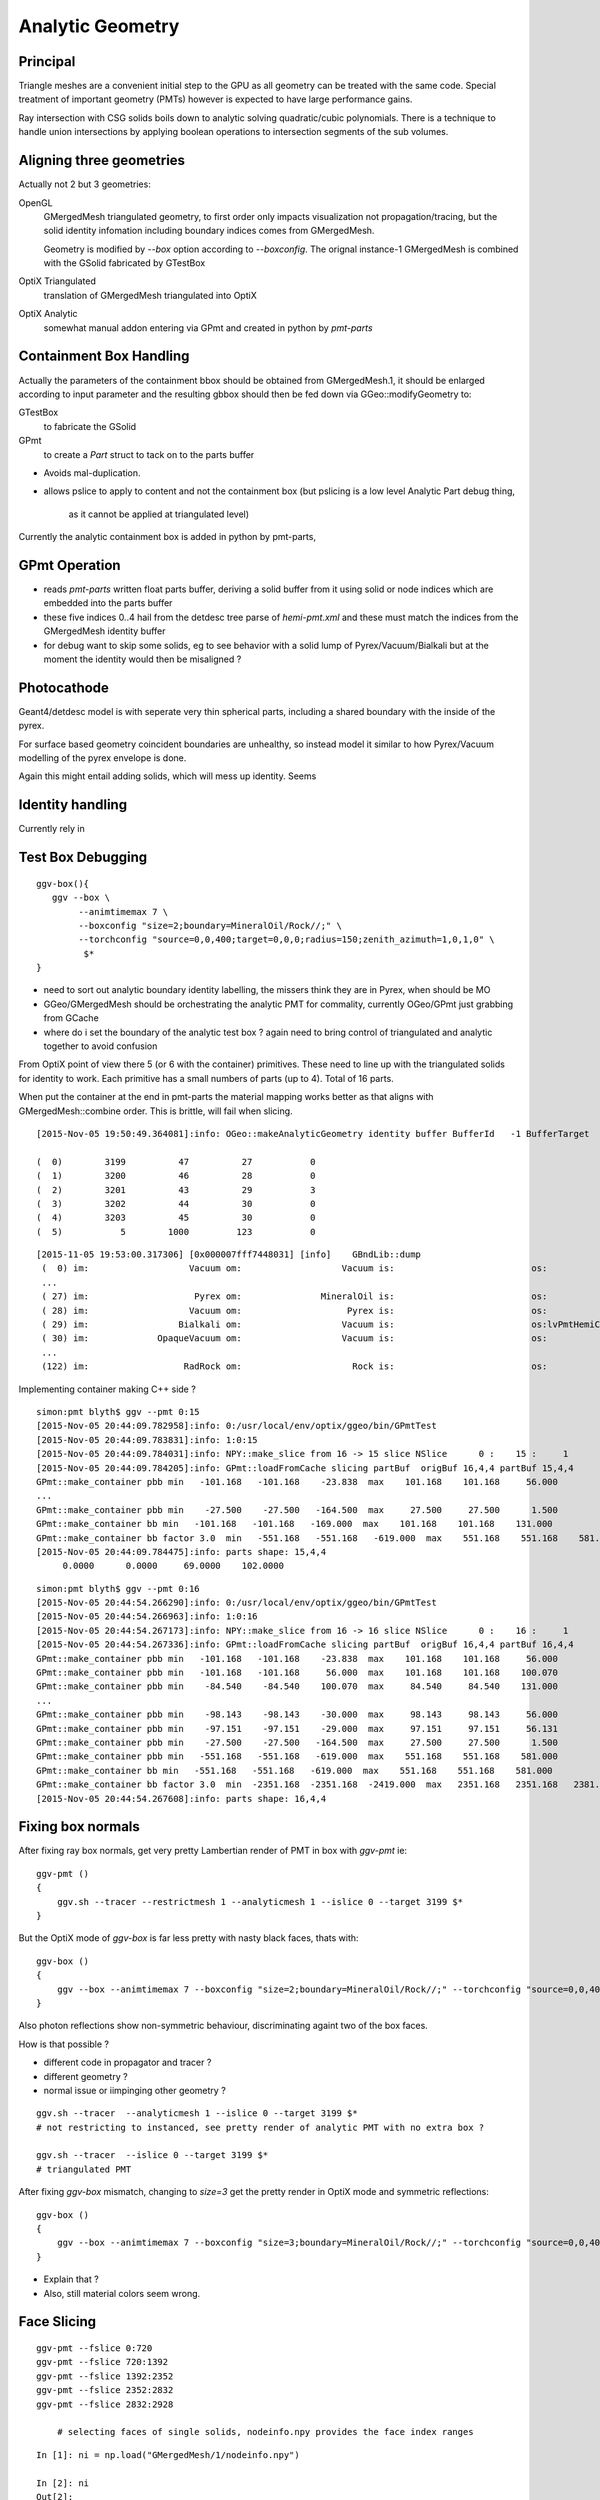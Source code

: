Analytic Geometry
===================


Principal
----------

Triangle meshes are a convenient initial step to the GPU 
as all geometry can be treated with the same code.
Special treatment of important geometry (PMTs) however
is expected to have large performance gains.

Ray intersection with CSG solids boils down to 
analytic solving quadratic/cubic polynomials. There is 
a technique to handle union intersections by applying boolean operations
to intersection segments of the sub volumes. 



Aligning three geometries
-----------------------------

Actually not 2 but 3 geometries:

OpenGL 
      GMergedMesh triangulated geometry, to first order only impacts visualization not propagation/tracing,
      but the solid identity infomation including boundary indices comes from GMergedMesh.

      Geometry is modified by *--box*  option according to *--boxconfig*. The orignal instance-1 
      GMergedMesh is combined with the GSolid fabricated by GTestBox 


OptiX Triangulated 
      translation of GMergedMesh triangulated into OptiX

OptiX Analytic 
      somewhat manual addon entering via GPmt and created in python by *pmt-parts*


Containment Box Handling
--------------------------

Actually the parameters of the containment bbox should be obtained from GMergedMesh.1, 
it should be enlarged according to input parameter and the resulting gbbox 
should then be fed down via GGeo::modifyGeometry to: 

GTestBox
     to fabricate the GSolid 

GPmt
     to create a *Part* struct to tack on to the parts buffer  


* Avoids mal-duplication.
* allows pslice to apply to content and not the containment box
  (but pslicing is a low level Analytic Part debug thing, 
   as it cannot be applied at triangulated level)

Currently the analytic containment box is added in python by pmt-parts, 


GPmt Operation
---------------

* reads *pmt-parts* written float parts buffer, deriving a solid buffer from it 
  using solid or node indices which are embedded into the parts buffer

* these five indices 0..4 hail from the detdesc tree parse of *hemi-pmt.xml* 
  and these must match the indices from the GMergedMesh identity buffer 

* for debug want to skip some solids, eg to see behavior with a solid lump of Pyrex/Vacuum/Bialkali
  but at the moment the identity would then be misaligned ?


Photocathode
-------------

Geant4/detdesc model is with seperate very thin spherical parts, including 
a shared boundary with the inside of the pyrex.

For surface based geometry coincident boundaries are unhealthy, so instead model it 
similar to how Pyrex/Vacuum modelling of the pyrex envelope is done.

Again this might entail adding solids, which will mess up identity.  Seems 


Identity handling
------------------

Currently rely in 



Test Box Debugging
--------------------

::

    ggv-box(){
       ggv --box \
            --animtimemax 7 \
            --boxconfig "size=2;boundary=MineralOil/Rock//;" \
            --torchconfig "source=0,0,400;target=0,0,0;radius=150;zenith_azimuth=1,0,1,0" \
             $*   
    }

* need to sort out analytic boundary identity labelling, the missers
  think they are in Pyrex, when should be MO
* GGeo/GMergedMesh should be orchestrating the analytic PMT for commality, 
  currently OGeo/GPmt just grabbing from GCache

* where do i set the boundary of the analytic test box ?
  again need to bring control of triangulated and analytic together 
  to avoid confusion

From OptiX point of view there 5 (or 6 with the container) primitives.
These need to line up with the triangulated solids for identity to work.
Each primitive has a small numbers of parts (up to 4).
Total of 16 parts.

When put the container at the end in pmt-parts the material mapping 
works better as that aligns with GMergedMesh::combine order.
This is brittle, will fail when slicing.

::

    [2015-Nov-05 19:50:49.364081]:info: OGeo::makeAnalyticGeometry identity buffer BufferId   -1 BufferTarget    0 NumBytes      96 ItemSize      16 NumElements       4 NumItems       6 NumElementsTotal      24

    (  0)        3199          47          27           0 
    (  1)        3200          46          28           0 
    (  2)        3201          43          29           3 
    (  3)        3202          44          30           0 
    (  4)        3203          45          30           0 
    (  5)           5        1000         123           0 



::

    [2015-11-05 19:53:00.317306] [0x000007fff7448031] [info]    GBndLib::dump
     (  0) im:                   Vacuum om:                   Vacuum is:                          os:                         
     ...
     ( 27) im:                    Pyrex om:               MineralOil is:                          os:                         
     ( 28) im:                   Vacuum om:                    Pyrex is:                          os:                         
     ( 29) im:                 Bialkali om:                   Vacuum is:                          os:lvPmtHemiCathodeSensorSurface
     ( 30) im:             OpaqueVacuum om:                   Vacuum is:                          os:                         
     ...
     (122) im:                  RadRock om:                     Rock is:                          os:                         




Implementing container making C++ side ? 

::

    simon:pmt blyth$ ggv --pmt 0:15
    [2015-Nov-05 20:44:09.782958]:info: 0:/usr/local/env/optix/ggeo/bin/GPmtTest
    [2015-Nov-05 20:44:09.783831]:info: 1:0:15
    [2015-Nov-05 20:44:09.784031]:info: NPY::make_slice from 16 -> 15 slice NSlice      0 :    15 :     1 
    [2015-Nov-05 20:44:09.784205]:info: GPmt::loadFromCache slicing partBuf  origBuf 16,4,4 partBuf 15,4,4
    GPmt::make_container pbb min   -101.168   -101.168    -23.838  max    101.168    101.168     56.000 
    ...
    GPmt::make_container pbb min    -27.500    -27.500   -164.500  max     27.500     27.500      1.500 
    GPmt::make_container bb min   -101.168   -101.168   -169.000  max    101.168    101.168    131.000 
    GPmt::make_container bb factor 3.0  min   -551.168   -551.168   -619.000  max    551.168    551.168    581.000 
    [2015-Nov-05 20:44:09.784475]:info: parts shape: 15,4,4
         0.0000      0.0000     69.0000    102.0000 

::

    simon:pmt blyth$ ggv --pmt 0:16
    [2015-Nov-05 20:44:54.266290]:info: 0:/usr/local/env/optix/ggeo/bin/GPmtTest
    [2015-Nov-05 20:44:54.266963]:info: 1:0:16
    [2015-Nov-05 20:44:54.267173]:info: NPY::make_slice from 16 -> 16 slice NSlice      0 :    16 :     1 
    [2015-Nov-05 20:44:54.267336]:info: GPmt::loadFromCache slicing partBuf  origBuf 16,4,4 partBuf 16,4,4
    GPmt::make_container pbb min   -101.168   -101.168    -23.838  max    101.168    101.168     56.000 
    GPmt::make_container pbb min   -101.168   -101.168     56.000  max    101.168    101.168    100.070 
    GPmt::make_container pbb min    -84.540    -84.540    100.070  max     84.540     84.540    131.000 
    ...
    GPmt::make_container pbb min    -98.143    -98.143    -30.000  max     98.143     98.143     56.000 
    GPmt::make_container pbb min    -97.151    -97.151    -29.000  max     97.151     97.151     56.131 
    GPmt::make_container pbb min    -27.500    -27.500   -164.500  max     27.500     27.500      1.500 
    GPmt::make_container pbb min   -551.168   -551.168   -619.000  max    551.168    551.168    581.000 
    GPmt::make_container bb min   -551.168   -551.168   -619.000  max    551.168    551.168    581.000 
    GPmt::make_container bb factor 3.0  min  -2351.168  -2351.168  -2419.000  max   2351.168   2351.168   2381.000 
    [2015-Nov-05 20:44:54.267608]:info: parts shape: 16,4,4


Fixing box normals
-------------------

After fixing ray box normals, get very pretty Lambertian render of PMT in box with *ggv-pmt* ie::

    ggv-pmt () 
    { 
        ggv.sh --tracer --restrictmesh 1 --analyticmesh 1 --islice 0 --target 3199 $*
    }

But the OptiX mode of *ggv-box* is far less pretty with nasty black faces, thats with::

    ggv-box () 
    { 
        ggv --box --animtimemax 7 --boxconfig "size=2;boundary=MineralOil/Rock//;" --torchconfig "source=0,0,400;target=0,0,0;radius=102;zenith_azimuth=1,0,1,0" $*
    }

Also photon reflections show non-symmetric behaviour, discriminating againt two of the box faces.

How is that possible ? 

* different code in propagator and tracer ? 
* different geometry ? 
* normal issue or iimpinging other geometry ?
 

::

    ggv.sh --tracer  --analyticmesh 1 --islice 0 --target 3199 $*
    # not restricting to instanced, see pretty render of analytic PMT with no extra box ?  

    ggv.sh --tracer  --islice 0 --target 3199 $*
    # triangulated PMT 


After fixing *ggv-box* mismatch, changing to *size=3* get the pretty render in OptiX mode and symmetric reflections::

    ggv-box () 
    { 
        ggv --box --animtimemax 7 --boxconfig "size=3;boundary=MineralOil/Rock//;" --torchconfig "source=0,0,400;target=0,0,0;radius=102;zenith_azimuth=1,0,1,0" $*
    }


* Explain that ?

* Also, still material colors seem wrong.



Face Slicing
-------------

::

   ggv-pmt --fslice 0:720
   ggv-pmt --fslice 720:1392
   ggv-pmt --fslice 1392:2352
   ggv-pmt --fslice 2352:2832
   ggv-pmt --fslice 2832:2928

       # selecting faces of single solids, nodeinfo.npy provides the face index ranges 

::

    In [1]: ni = np.load("GMergedMesh/1/nodeinfo.npy")

    In [2]: ni
    Out[2]: 
    array([[ 720,  362, 3199, 3155],
           [ 672,  338, 3200, 3199],
           [ 960,  482, 3201, 3200],
           [ 480,  242, 3202, 3200],
           [  96,   50, 3203, 3200]], dtype=uint32)

    In [3]: np.cumsum(ni[:,0])
    Out[3]: array([ 720, 1392, 2352, 2832, 2928], dtype=uint64)


Photocathode
-------------

::

    pmt-parts   # move to writing full partition file, and pslicing as needed

    ggv-pmt --fslice 1392:2352 --pslice 8:10

    ggv-pmt --fslice 1392:2352 --pslice 8:12   # after add inner spheres


First and Second Solids, Pyrex and contained vacuum
-------------------------------------------------------

OptiX render is as would expect, with pyrex and vacuum very thinly separated, 
to make the inner volume visible adjust near to control the ray trace epsilon

OpenGL render not as would expect, much fatter to the back. 
As if pushed out by the dynode ?

::

   pmt-parts 0:8 
   ggv-pmt --fslice 0:1392



Tubs Issue FIXED, was caused by cylinder poking outside its bbox
-------------------------------------------------------------------

* enable ENDCAP_P only in pmt-/dd.py and regen with::

  pmt-parts 3:4

* setup coloring in cu/pinhole_camera.cu::

   100   // BGRA
   101   uchar4 color = prd.flag == HP_PCAP_I ? RED :  make_color( prd.result );


* get expected behavior for outer and inner HP_PCAP_O and HP_PCAP_I

* PCAP endcap is to the right(in default initial ggv-pmt viewpoint) 

* doing the same for QCAP see view dependent shape mis-behaviour, but disabling the 
  partition_union resetting of bbox avoids it

* the problem was the bbox was clipped in at the 3spehere interseciton plane 
  but ZSize was not changed

* from point of view of cylinder rendering the relevant PQ vector is not (0,0,sizeZ)
  but rather (0,0,clipped_sizeZ)

::

    194 static __device__
    195 void intersect_ztubs(quad& q0, quad& q1, quad& q2, quad& q3, const uint4& identity )
    196 {
    197 /* 
    198 Position shift below is to match between different cylinder Z origin conventions
    199 
    200 * Ericson calc implemented below has cylinder origin at endcap P  
    201 * detdesc/G4 Tubs has cylinder origin in the center 
    202 
    203 */
    204     float sizeZ = q1.f.x ;
    205     float z0 = q0.f.z - sizeZ/2.f ;
    206     float3 position = make_float3( q0.f.x, q0.f.y, z0 );  // 0,0,-169.
    207     float clipped_sizeZ = q3.f.z - q2.f.z ;
    208 
    209     float radius = q0.f.w ;
    210     int flags = q1.i.w ;  
    211     
    212     bool PCAP = flags & ENDCAP_P ;
    213     bool QCAP = flags & ENDCAP_Q ;
    214     
    215     //rtPrintf("intersect_ztubs position %10.4f %10.4f %10.4f \n", position.x, position.y, position.z );
    216     //rtPrintf("intersect_ztubs flags %d PCAP %d QCAP %d \n", flags, PCAP, QCAP);
    217     
    218     float3 m = ray.origin - position ;
    219     float3 n = ray.direction ; 
    220     float3 d = make_float3(0.f, 0.f, clipped_sizeZ );
    221     
    222     float rr = radius*radius ;
    223     float3 dnorm = normalize(d);
    224     





   


Just Tubs
----------

Some funny straight lines as rotate around::

   pmt-parts 3:4   # just tubs

   ggv-pmt 

Either a bug or maybe optical illusion due to:

* perspective projection 
* no depth/inside/outside queues 

Perhaps Z cut happening in wrong frame ? 

TODO:

* get orthographic projection working for OptiX raygen 
* matplotlib projection plot of points of the mesh 

::




    In [4]: v = np.load("GMergedMesh/1/vertices.npy")

    In [5]: v
    Out[5]: 
    array([[   0.   ,    0.   ,  131.   ],
           [  33.905,    0.   ,  126.536],
           [  32.75 ,    8.775,  126.536],
           ..., 
           [  26.563,   -7.118,    1.5  ],
           [   0.   ,    0.   ,    1.5  ],
           [   0.   ,    0.   , -164.5  ]], dtype=float32)

    In [6]: v.shape
    Out[6]: (1474, 3)

    In [7]: ni[:,1].sum()  ## sum of vertices, it matches as these are fixed meshes with no dupes
    Out[7]: 1474


    In [10]: i = np.load("GMergedMesh/1/indices.npy").reshape(-1,3)

    In [11]: i.shape
    Out[11]: (2928, 3)

    In [15]: np.unique(i[:720]).min()
    Out[15]: 0

    In [16]: np.unique(i[:720]).max()
    Out[16]: 361

    n [12]: ni[:,0].sum()
    Out[12]: 2928

    In [19]: np.unique(i[:720]).size    # hmm no need for doing indices look up into the vertices, its all contiguous
    Out[19]: 362



Just Tracing a single instance
--------------------------------

Using OTracerTest with the below is much faster than with 
full context (including all those propagate buffers) and full geometry::

   pmt-parts 0:4   # 3sphere + tubs


   ggv --tracer --restrictmesh 1 --analyticmesh 1 --islice 0 --target 3199

   ggv-pmt    # abbreviation for above

   ggv-allpmt --stack $((1024 + 512))      # stack can be reduced a bit with just the tracer


   ggv --tracer --restrictmesh 1 --analyticmesh 1 
    
   ggv-allpmt 



Plumbing check
----------------

::

    ggv --restrictmesh 1 --analyticmesh 1 --torchconfig "radius=300;frame=3199;source=0,0,1000;target=0,0,0"


How to OptiX intersect with CSG solid ?
-----------------------------------------
::

    simon:OptiX_380_sdk blyth$ find . -name '*.cu'  -exec grep -l intersect {} \;
    ./ambocc/parallelogram.cu
    ./ambocc/sphere.cu
    ./buffersOfBuffers/parallelogram.cu
    ./buffersOfBuffers/sphere_texcoord.cu
    ./cook/clearcoat.cu
    ./cook/dof_camera.cu
    ./cook/parallelogram.cu
    ./cook/sphere.cu
    ./cook/sphere_texcoord.cu
    ./cuda/triangle_mesh.cu
    ./cuda/triangle_mesh_small.cu
    ./device_exceptions/device_exceptions.cu
    ./displacement/geometry_programs.cu
    ./glass/glass.cu
    ./glass/triangle_mesh_iterative.cu
    ./heightfield/heightfield.cu
    ./hybridShadows/triangle_mesh_fat.cu
    ./isgReflections/parallelogram.cu
    ./isgReflections/triangle_mesh_fat.cu
    ./isgShadows/triangle_mesh_fat.cu
    ./julia/block_floor.cu
    ./julia/julia.cu
    ...

    simon:OptiX_380_sdk blyth$ find . -type f -exec grep -l union {} \;
    ./julia/block_floor.cu
    ./julia/distance_field.h


Julia sample has lots of non-trivial intersection examples


julia/block_floor.cu::

    538 RT_PROGRAM void intersect(int primIdx)
    539 {
    540   object_factory<false>::Object obj;
    541   object_factory<false>::make_object(obj, ray.direction);
    542 
    543   // first check for intersection between the ray and aabb
    544   optix::Ray tmp_ray = ray;
    545   if(intersect_aabb(tmp_ray, obj)) {
    546     float epsilon = 1.25e-3f;
    547     float max_epsilon = 2.5e-2f;
    548 
    549     float3 hit_point;
    550     float t = adaptive_sphere_trace<1000>(tmp_ray, make_distance_to_primitive(obj), hit_point, epsilon, max_epsilon);
    551     if(t < tmp_ray.tmax)
    552     {
    553       if(rtPotentialIntersection(t))

 
julia/distance_field.h::

    216 // The union of two primitives
    217 template<typename Primitive1, typename Primitive2>
    218   class PrimitiveUnion
    219 {
    220   public:
    221     // null constructor creates an undefined DistanceUnion
    222     HD_DECL
    223     PrimitiveUnion(void){}
    224 
    225     HD_DECL
    226     PrimitiveUnion(Primitive1 p1, Primitive2 p2):m_prim1(p1),m_prim2(p2){}
    227 
    228     HD_DECL
    229     float distance(const float3 &x) const
    230     {
    231       return fminf(m_prim1.distance(x), m_prim2.distance(x));
    232     }
    ...
      


shadeTree/parallelogram.cu::

     37 RT_PROGRAM void intersect(int primIdx)
     38 {
     39   float3 n = make_float3( plane );
     40   float dt = dot(ray.direction, n );
     41   float t = (plane.w - dot(n, ray.origin))/dt;
     42   if( t > ray.tmin && t < ray.tmax ) {
     43     float3 p = ray.origin + ray.direction * t;
     44     float3 vi = p - anchor;
     45     float a1 = dot(v1, vi);
     46     if(a1 >= 0 && a1 <= 1){
     47       float a2 = dot(v2, vi);
     48       if(a2 >= 0 && a2 <= 1){
     49         if( rtPotentialIntersection( t ) ) {
     50           geometric_normal = n;
     51           shading_normal = n;
     52           uv = make_float2(a1, a2);
     53           rtReportIntersection( 0 );
     54         }
     55       }
     56     }
     57   }
     58 }


tutorial.cpp::

    238 float4 make_plane( float3 n, float3 p )
    239 {
    240   n = normalize(n);
    241   float d = -dot(n, p);
    242   return make_float4( n, d );
    243 }


tutorial10.cu::

    313 //
    314 // Intersection program for programmable convex hull primitive
    ///
    ///     https://en.wikipedia.org/wiki/Line–plane_intersection
    ///     http://geomalgorithms.com/index.html
    ///
    315 //
    316 rtBuffer<float4> planes;
    317 RT_PROGRAM void chull_intersect(int primIdx)
    318 {
    319   int n = planes.size();
    320   float t0 = -FLT_MAX;
    321   float t1 = FLT_MAX;
    322   float3 t0_normal = make_float3(0);
    323   float3 t1_normal = make_float3(0);
    324   for(int i = 0; i < n && t0 < t1; ++i ) {
    325     float4 plane = planes[i];
    326     float3 n = make_float3(plane);
    327     float  d = plane.w;
    328 
    329     float denom = dot(n, ray.direction);
    330     float t = -(d + dot(n, ray.origin))/denom;
    ///
    ///  Plane eqn, p0 is point in plane, n is normal 
    ///     (p - p0).n = 0
    ///
    ///  Line 
    ///      p = ray.origin + t * ray.direction
    ///
    ///  Intersect
    ///
    ///    (ray.origin + t * ray.direction - p0 ).n = 0 
    ///
    ///     dot(n, ray.origin) + t * dot(n, ray.direction) - dot(p0, n) = 0  
    ///                
    ///                  dot(p0,n) - dot(n, ray.origin)
    ///            t =  --------------------------------           
    ///                     dot(n, ray.direction)
    ///
    ///

    331     if( denom < 0){
    332       // enter
    333       if(t > t0){
    334         t0 = t;
    335         t0_normal = n;
    336       }
    337     } else {
    338       //exit
    339       if(t < t1){
    340         t1 = t;
    341         t1_normal = n;
    342       }
    343     }
    344   }
    345 
    346   if(t0 > t1)
    347     return;
    348 
    349   if(rtPotentialIntersection( t0 )){
    350     shading_normal = geometric_normal = t0_normal;
    351     rtReportIntersection(0);
    352   } else if(rtPotentialIntersection( t1 )){
    353     shading_normal = geometric_normal = t1_normal;
    354     rtReportIntersection(0);
    355   }
    356 }







How to proceed ?
------------------

* on revisiting G4DAE include GDML G4 CSG model description together
  with the triangulated COLLADA 


detdesc PMT is involved
------------------------

Complicated assemblies of CSG solids. Implementing analytic is non-trivial.

G5:/home/blyth/local/env/dyb/NuWa-trunk/dybgaudi/Detector/XmlDetDesc/DDDB/PMT/geometry.xml::

     08   <catalog name="PMT">
     09 
     10     <logvolref href="hemi-pmt.xml#lvPmtHemiFrame"/>
     11     <logvolref href="hemi-pmt.xml#lvPmtHemi"/>
     12     <logvolref href="hemi-pmt.xml#lvPmtHemiwPmtHolder"/>
     13     <logvolref href="hemi-pmt.xml#lvAdPmtCollar"/>
     14     <logvolref href="hemi-pmt.xml#lvPmtHemiCathode"/>
     15     <logvolref href="hemi-pmt.xml#lvPmtHemiVacuum"/>
     16     <logvolref href="hemi-pmt.xml#lvPmtHemiBottom"/>
     ..

dybgaudi/Detector/XmlDetDesc/DDDB/PMT/hemi-pmt.xml::

     37   <!-- The PMT glass -->
     38   <logvol name="lvPmtHemi" material="Pyrex">
     39     <union name="pmt-hemi">
     40       <intersection name="pmt-hemi-glass-bulb">
     41           <sphere name="pmt-hemi-face-glass"
     42                 outerRadius="PmtHemiFaceROC"/>
     43 
     44           <sphere name="pmt-hemi-top-glass"
     45                outerRadius="PmtHemiBellyROC"/>
     46           <posXYZ z="PmtHemiFaceOff-PmtHemiBellyOff"/>
     47 
     48           <sphere name="pmt-hemi-bot-glass"
     49                 outerRadius="PmtHemiBellyROC"/>
     50           <posXYZ z="PmtHemiFaceOff+PmtHemiBellyOff"/>
     51 
     52       </intersection>
     53       <tubs name="pmt-hemi-base"
     54         sizeZ="PmtHemiGlassBaseLength"
     55         outerRadius="PmtHemiGlassBaseRadius"/>
     56       <posXYZ z="-0.5*PmtHemiGlassBaseLength"/>
     57     </union>
     58 
     59     <physvol name="pvPmtHemiVacuum"
     60          logvol="/dd/Geometry/PMT/lvPmtHemiVacuum"/>
     61 
     62   </logvol>


::

    118   <!-- The Photo Cathode -->
    119   <!-- use if limit photocathode to a face on diameter gt 167mm. -->
    120   <logvol name="lvPmtHemiCathode" material="Bialkali" sensdet="DsPmtSensDet">
    121     <union name="pmt-hemi-cathode">
    122       <sphere name="pmt-hemi-cathode-face"
    123           outerRadius="PmtHemiFaceROCvac"
    124           innerRadius="PmtHemiFaceROCvac-PmtHemiCathodeThickness"
    125           deltaThetaAngle="PmtHemiFaceCathodeAngle"/>
    126       <sphere name="pmt-hemi-cathode-belly"
    127           outerRadius="PmtHemiBellyROCvac"
    128           innerRadius="PmtHemiBellyROCvac-PmtHemiCathodeThickness"
    129           startThetaAngle="PmtHemiBellyCathodeAngleStart"
    130           deltaThetaAngle="PmtHemiBellyCathodeAngleDelta"/>
    131       <posXYZ z="PmtHemiFaceOff-PmtHemiBellyOff"/>
    132     </union>
    133   </logvol>









